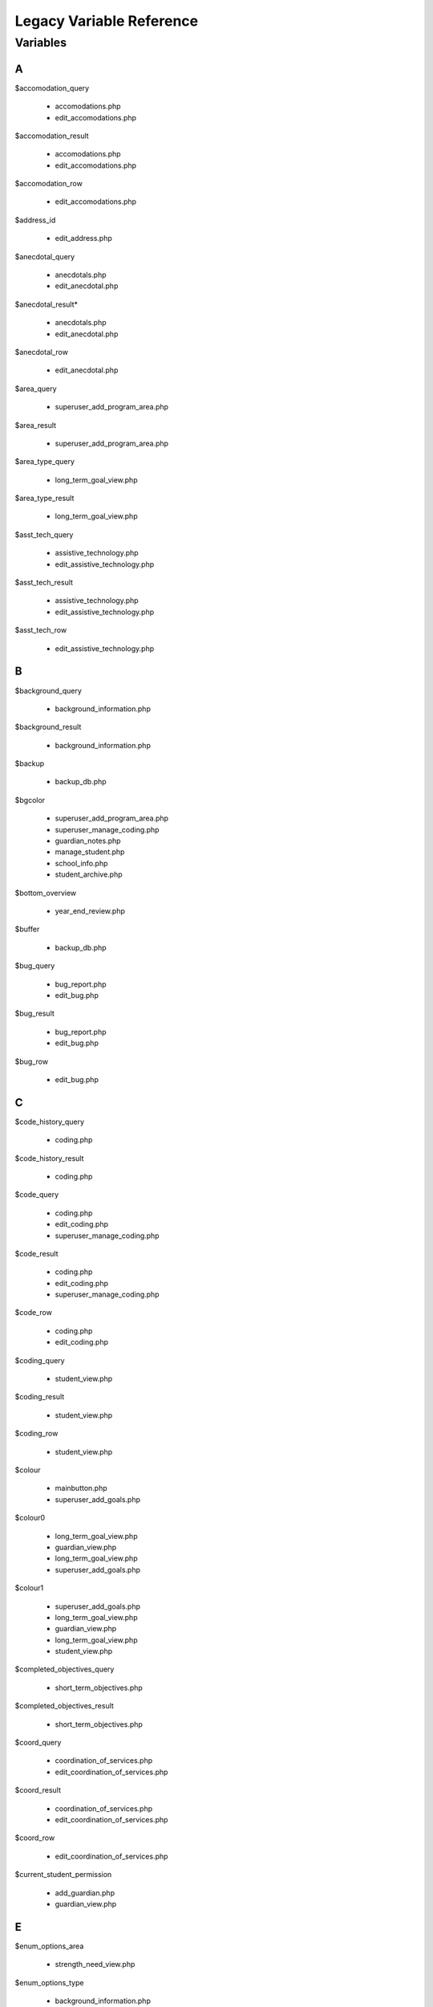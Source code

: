 =========================
Legacy Variable Reference
=========================

Variables
=========

A
-

$accomodation_query
    
    * accomodations.php
    
    * edit_accomodations.php

$accomodation_result

    * accomodations.php
    
    * edit_accomodations.php

$accomodation_row

    * edit_accomodations.php

$address_id

    * edit_address.php

$anecdotal_query

    * anecdotals.php

    * edit_anecdotal.php

$anecdotal_result* 

    * anecdotals.php
    
    * edit_anecdotal.php

$anecdotal_row 
    
    * edit_anecdotal.php

$area_query

    * superuser_add_program_area.php

$area_result

    * superuser_add_program_area.php

$area_type_query 

    * long_term_goal_view.php

$area_type_result

    * long_term_goal_view.php

$asst_tech_query 

    * assistive_technology.php

    * edit_assistive_technology.php

$asst_tech_result 

    * assistive_technology.php
    
    * edit_assistive_technology.php

$asst_tech_row

    * edit_assistive_technology.php

B
-

$background_query

    * background_information.php

$background_result
    
    * background_information.php

$backup 

    * backup_db.php

$bgcolor 

    * superuser_add_program_area.php
    
    * superuser_manage_coding.php 
     
    * guardian_notes.php
     
    * manage_student.php 
     
    * school_info.php
      
    * student_archive.php

$bottom_overview

    * year_end_review.php

$buffer 

    * backup_db.php

$bug_query 

    * bug_report.php
    
    * edit_bug.php

$bug_result

    * bug_report.php
    
    * edit_bug.php

$bug_row

    * edit_bug.php

C
-

$code_history_query 

    * coding.php

$code_history_result 

    * coding.php

$code_query

    * coding.php
    
    * edit_coding.php
    
    * superuser_manage_coding.php

$code_result

    * coding.php
    * edit_coding.php
    * superuser_manage_coding.php

$code_row

    * coding.php
    * edit_coding.php

$coding_query

    * student_view.php

$coding_result

    * student_view.php

$coding_row

    * student_view.php

$colour 

    * mainbutton.php
    * superuser_add_goals.php

$colour0 

   * long_term_goal_view.php
   
   * guardian_view.php 
   
   * long_term_goal_view.php 
   
   * superuser_add_goals.php

$colour1

    * superuser_add_goals.php 
    
    * long_term_goal_view.php 
    
    * guardian_view.php 
    
    * long_term_goal_view.php 
    
    * student_view.php

$completed_objectives_query

    * short_term_objectives.php

$completed_objectives_result

    * short_term_objectives.php

$coord_query

    * coordination_of_services.php 
    
    * edit_coordination_of_services.php

$coord_result

    * coordination_of_services.php 
    
    * edit_coordination_of_services.php

$coord_row

    * edit_coordination_of_services.php

$current_student_permission

    * add_guardian.php 
    
    * guardian_view.php

E
-

$enum_options_area

    * strength_need_view.php

$enum_options_type

    * background_information.php 
    
    * bug_report.php 
    
    * edit_background_information.php 
    
    * edit_bug.php 
    
    * edit_school_history.php 
    
    * school_history.php

$ext

    * get_attached.php

F
-

$f

    * getpdf.php

$fail

    * index.php 
    
    * permissions.php

$FIELD

    * manage_student.php

$file 

   * cleanup.php
   
   * permissions.php

$file_query

    * get_attached.php

$file_result

    * get_attached.php

$file_row 

   * get_attached.php

$filename

    * bug_report.php 
    
    * get_attached.php 
    
    * year_end_review.php

$fileName

    * edit_coordination_of_services.php

$font

    * mainbutton.php 
    
    * smallbutton.php

$fpdf_charwidths

   * courier.php 
   
   * helvetica.php 
   
   * helveticab.php 
   
   * helveticabi.php 
   
   * helveticai.php 
   
   * symbol.php 
   
   * times.php 
   
   * timesb.php 
   
   * timesbi.php 
   
   * timesi.php 
   
   * zapfdingbats.php

G
-

$goal_area

    * add_goal_1.php

$goal_category_name_query

    * add_goal_1.php

$goal_category_name_result

    * add_goal_1.php

$goal_id

    * add_objectives.php

$goal_num

    * long_term_goal_view.php

$goal_query

    * edit_short_term_objective.php

$goal_result

    * add_objectives.php 
    
    * edit_short_term_objective.php

$goal_review_date

    * add_objectives.php

$goal_row

    * edit_short_term_objective.php 
    
    * year_end_review.php

$grades_repeated_query

    * grades_repeated.php

$grades_repeated_result

    * grades_repeated.php

$guardian_query

    * guardian_notes.php

$guardian_result

    * guardian_notes.php

$guardians_query 

   * guardian_view.php

$guardians_result

    * guardian_view.php

H
-

$handle 

   * cleanup.php

$have_permission 

    * guardian_notes.php

$have_write_permission 

   * bug_report.php 
   
   * edit_address.php 
   
   * edit_bug.php 
   
   * guardian_view.php

$history_query 

   * edit_school_history.php 
   
   * school_history.php

$history_result

    * edit_school_history.php 
    
    * school_history.php

I
-

$iCur

    * manage_student.php 
    
    * modify_ipp_permission.php 
    
    * student_archive.php 
    
    * superuser_manage_users.php 
    
    * superuser_view_logs.php


$iLimit

    * manage_student.php 
    
    * modify_ipp_permission.php 
    
    * student_archive.php 
    
    * superuser_manage_users.php 
    
    * superuser_view_logs.php

$im

    * mainbutton.php 
    
    * smallbutton.php

$info_query

    * edit_background_information.php

$info_result

    * edit_background_information.php

$info_row

    * edit_background_information.php

$iNumSupportMembers

    * superuser_manage_users.php

$iNumSupportMembersOnline

    * superuser_manage_users.php

$IPP_CODINGS

    * coding.php

$IPP_CURRENT_VERSION

    * version.php

$IPP_MIN_DELETE_ACCOMODATION

    * init.dist.php

$IPP_MIN_DELETE_ANECDOTAL
    
    * init.dist.php

$IPP_MIN_DELETE_AREA_PERMISSION

    * init.dist.php

$IPP_MIN_DELETE_ASSISTIVE_TECHNOLOGY

    * init.dist.php

$IPP_MIN_DELETE_BACKGROUND_INFORMATION_PERMISSION

    * init.dist.php

$IPP_MIN_DELETE_BUG_PERMISSION

    * init.dist.php

$IPP_MIN_DELETE_CODE

    * init.dist.php

$IPP_MIN_DELETE_COORDINATION_OF_SERVICES 

   * init.dist.php

$IPP_MIN_DELETE_GRADES_REPEATED_PERMISSION

    * init.dist.php

$IPP_MIN_DELETE_GUARDIAN_NOTES

    * init.dist.php

$IPP_MIN_DELETE_MEDICAL_INFO

    * init.dist.php

$IPP_MIN_DELETE_MEDICATION_PERMISSION

    * init.dist.php    

$IPP_MIN_DELETE_OBJECTIVE_PERMISSION

    * init.dist.php

$IPP_MIN_DELETE_PERFORMANCE_TESTING

    * init.dist.php

$IPP_MIN_DELETE_PROGRAM_AREA

    * init.dist.php

$IPP_MIN_DELETE_SCHOOL

    * init.dist.php

$IPP_MIN_DELETE_SCHOOL_HISTORY

    * init.dist.php

$IPP_MIN_DELETE_SNAPSHOT

    * init.dist.php

$IPP_MIN_DELETE_STRENGTH_NEED_PERMISSION

    * init.dist.php

$IPP_MIN_DELETE_STUDENT_CODING_PERMISSION

    * init.dist.php

$IPP_MIN_DELETE_STUDENT_PERMISSION

    * init.dist.php

$IPP_MIN_DELETE_SUPERVISOR_PERMISSION

    * init.dist.php

$IPP_MIN_DELETE_TESTING_TO_SUPPORT_CODE

    * init.dist.php

$IPP_MIN_DELETE_TRANSITION_PLAN

    * init.dist.php

$IPP_MIN_DUPLICATE_IPP

    * init.dist.php

$IPP_MIN_EDIT_BUG_PERMISSION

    * init.dist.php

$IPP_MIN_EDIT_SCHOOL

    * init.dist.php

$IPP_MIN_VIEW_LIST_ALL_LOCAL_STUDENTS

    * init.dist.php

$IPP_MIN_VIEW_LIST_ALL_STUDENTS

    * init.dist.php

$ipp_username_query

    * new_ipp_permission.php

$ipp_username_result

    * new_ipp_permission.php

$ippuserid

    * change_ipp_password.php 
    
    * superuser_manage_user.php

$iSupportNum

    * student_view.php

L
-

$long_completed_goal_query

    * long_term_goal_view.php

$long_completed_goal_result

    * long_term_goal_view.php

$long_goal_query

    * long_term_goal_view.php 
    
    * year_end_review.php

$long_goal_result

    * long_term_goal_view.php 
    
    * year_end_review.php

$long_term_goal_result

    * short_term_objectives.php

$long_term_goal_row

    * short_term_objectives.php

$ltg

    * superuser_add_goals.php

$ltg_query

    * superuser_add_goals.php

$ltg_result

    * superuser_add_goals.php

M
-

$medical_query

    * edit_medical_info.php 
    
    * medical_info.php

$medical_result

    * edit_medical_info.php 
    
    * medical_info.php

$medical_row

    * edit_medical_info.php

$medication_query

    * edit_medication.php 
    
    * medication_view.php

$medication_result

    * edit_medication.php 
    
    * medication_view.php

$medication_row

    * edit_medication.php

$MESSAGE [1]_

    * guardian_notes.php 
    
    * guardian_view.php 
    
    * ipp_pdf.php 
    
    * launch.php 
    
    * long_term_goal_view.php 
    
    * manage_student.php 
    
    * medical_info.php 
    
    * medication_view.php 
    
    * modify_ipp_permission.php 
    
    * new_ipp_permission.php 
    
    * new_student.php 
    
    * program_area.php 
    
    * school_info.php 
    
    * security_error.php 
    
    * short_term_objectives.php 
    
    * snapshots.php 
    
    * strength_need_view.php 
    
    * student_archive.php 
    
    * student_view.php 
    
    * superuser_add_goals.php 
    
    * superuser_add_program_area.php 
    
    * superuser_manage_coding.php 
    
    * superuser_manage_user.php 
    
    * superuser_manage_users.php 
    
    * superuser_new_member.php 
    
    * superuser_new_member_2.php 
    
    * superuser_view_logs.php 
    
    * supervisor_view.php 
    
    * testing_to_support_code.php 
    
    * transition_plan.php 
    
    * user_audit.php 
    
    * year_end_review.php 
    
    * accomodations.php 
    
    * create_anecdotal_pdf.php 
    
    * create_pdf.php 
    
    * long_term_goal_view.php 
    
    * cleanup.php * config.php 
    
    * database.php * accomodations.php 
    
    * achieve_level.php 
    
    * add_goal_1.php 
    
    * add_guardian.php 
    
    * add_objectives.php 
    
    * anecdotal_pdf.php 
    
    * anecdotals.php 
    
    * assistive_technology.php 
    
    * background_information.php 
    
    * backup_db.php 
    
    * bug_report.php 
    
    * change_ipp_password.php 
    
    * coding.php 
    
    * coordination_of_services.php 
    
    * duplicate.php 
    
    * edit_accomodations.php 
    
    * edit_achieve_level.php 
    
    * edit_address.php 
    
    * edit_anecdotal.php 
    
    * edit_assistive_technology.php 
    
    * edit_background_information.php 
    
    * edit_bug.php * edit_coding.php 
    
    * edit_coordination_of_services.php 
    
    * edit_general.php 
    
    * edit_medical_info.php 
    
    * edit_medication.php 
    
    * edit_school.php 
    
    * edit_school_history.php 
    
    * edit_short_term_objective.php 
    
    * edit_strength_need.php 
    
    * edit_support_member.php 
    
    * edit_testing_to_support_code.php 
    
    * edit_transition_plan.php 
    
    * get_attached.php 
    
    * grades_repeated.php

$MINIMUM_AUTHORIZATION_LEVEL

    * accomodations.php 
    
    * long_term_goal_view.php
    
    * cleanup.php 
    
    * config.php 
    
    * database.php 
    
    * index.php 
    
    * permissions.php 
    
    * about.php 
    
    * accomodations.php 
    
    * achieve_level.php 
    
    * add_goal_1.php 
    
    * add_guardian.php 
    
    * add_objectives.php 
    
    * anecdotal_pdf.php 
    
    * anecdotals.php 
    
    * assistive_technology.php 
    
    * background_information.php 
    
    * backup_db.php 
    
    * bug_report.php 
    
    * change_ipp_password.php 
    
    * coding.php 
    
    * coordination_of_services.php 
    
    * duplicate.php 
    
    * edit_accomodations.php 
    
    * edit_achieve_level.php 
    
    * edit_address.php 
    
    * edit_anecdotal.php 
    
    * edit_assistive_technology.php 
    
    * edit_background_information.php 
    
    * edit_bug.php 
    
    * edit_coding.php 
    
    * edit_coordination_of_services.php 
    
    * edit_general.php 
    
    * edit_medical_info.php 
    
    * edit_medication.php 
    
    * edit_school.php 
    
    * edit_school_history.php 
    
    * edit_short_term_objective.php 
    
    * edit_strength_need.php 
    
    * edit_support_member.php 
    
    * edit_testing_to_support_code.php 
    
    * edit_transition_plan.php 
    
    * get_attached.php 
    
    * grades_repeated.php 
    
    * guardian_notes.php 
    
    * guardian_view.php 
    
    * ipp_pdf.php 
    
    * long_term_goal_view.php 
    
    * user_audit.php 
    
    * main.php 
    
    * manage_student.php 
    
    * medical_info.php 
    
    * superuser_view_logs.php 
    
    * medication_view.php 
    
    * modify_ipp_permission.php 
    
    * new_ipp_permission.php 
    
    * new_student.php 
    
    * program_area.php 
    
    * school_history.php 
    
    * school_info.php 
    
    * security_error.php 
    
    * short_term_objectives.php 
    
    * snapshots.php 
    
    * strength_need_view.php 
    
    * student_archive.php 
    
    * student_view.php 
    
    * superuser_add_goals.php 
    
    * superuser_add_program_area.php 
    
    * superuser_manage_coding.php 
    
    * superuser_manage_user.php 
    
    * superuser_manage_users.php 
    
    * superuser_new_member.php 
    
    * superuser_new_member_2.php 
    
    * supervisor_view.php 
    
    * testing_to_support_code.php 
    
    * transition_plan.php 
    
    * year_end_review.php

.. [1] $MESSAGE is a variable that we need to understand well; it's name doesn't offer any help, and there don't seem to be any explanatory comments.

N
-

$note_query

    * guardian_notes.php

$note_result

    * guardian_notes.php

$objectives_query

    * short_term_objectives.php

$objectives_result

    * short_term_objectives.php

$option

    * permissions.php

$our_permission

    * edit_testing_to_support_code.php
    
    * school_history.php 
    
    * medication_view.php 
    
    * coordination_of_services.php 
    
    * edit_school_history.php 
    
    * edit_coordination_of_services.php 
    
    * anecdotals.php 
    
    * achieve_level.php 
    
    * accomodations.php 
    
    * create_anecdotal_pdf.php 
    
    * create_pdf.php 
    
    * long_term_goal_view.php 
    
    * accomodations.php 
    
    * add_goal_1.php 
    
    * add_objectives.php 
    
    * anecdotal_pdf.php 
    
    * assistive_technology.php 
    
    * background_information.php 
    
    * coding.php 
    
    * duplicate.php 
    
    * edit_accomodations.php 
    
    * edit_achieve_level.php 
    
    * edit_anecdotal.php 
    
    * edit_assistive_technology.php 
    
    * edit_background_information.php 
    
    * edit_coding.php 
    
    * edit_general.php 
    
    * edit_medical_info.php 
    
    * edit_medication.php 
    
    * edit_short_term_objective.php 
    
    * edit_strength_need.php 
    
    * edit_support_member.php 
    
    * edit_transition_plan.php 
    
    * get_attached.php 
    
    * grades_repeated.php 
    
    * guardian_view.php 
    
    * ipp_pdf.php 
    
    * long_term_goal_view.php 
    
    * medical_info.php 
    
    * modify_ipp_permission.php 
    
    * new_ipp_permission.php 
    
    * program_area.php 
    
    * short_term_objectives.php 
    
    * snapshots.php 
    
    * strength_need_view.php 
    
    * supervisor_view.php 
    
    * testing_to_support_code.php 
    
    * transition_plan.php 
    
    * year_end_review.php 
    
    * student_view.php

P
-

$path

    * bug_report.php

$pdf

    * anecdotal_pdf.php 
    
    * ipp_pdf.php 
    
    * year_end_review.php

$performance_query
    
    * achieve_level.php
    
    * edit_achieve_level.php

$performance_result 

   * achieve_level.php
   
   * edit_achieve_level.php

$performance_row

    * edit_achieve_level.php

$permission_level

    * edit_testing_to_support_code.php 
    
    * snapshots.php 
    
    * year_end_review.php 
    
    * transition_plan.php 
    
    * supervisor_view.php 
    
    * testing_to_support_code.php 
    
    * grades_repeated.php 
    
    * medication_view.php 
    
    * long_term_goal_view.php 
    
    * edit_strength_need.php 
    
    * medical_info.php 
    
    * accomodations.php 
    
    * create_anecdotal_pdf.php 
    
    * edit_assistive_technology.php 
    
    * long_term_goal_view.php 
    
    * accomodations.php 
    
    * achieve_level.php 
    
    * anecdotal_pdf.php 
    
    * anecdotals.php 
    
    * assistive_technology.php 
    
    * edit_general.php 
    
    * change_ipp_password.php 
    
    * coding.php 
    
    * coordination_of_services.php 
    
    * edit_accomodations.php 
    
    * edit_achieve_level.php 
    
    * edit_anecdotal.php 
    
    * background_information.php 
    
    * edit_background_information.php 
    
    * edit_coding.php 
    
    * edit_coordination_of_services.php 
    
    * edit_medical_info.php 
    
    * edit_medication.php 
    
    * edit_school_history.php 
    
    * duplicate.php 
    
    * edit_support_member.php 
    
    * edit_transition_plan.php 
    
    * ipp_pdf.php 
    
    * create_pdf.php 
    
    * program_area.php 
    
    * school_history.php 
    
    * short_term_objectives.php 
    
    * strength_need_view.php 
    
    * add_goal_1.php 
    
    * user_audit.php

$permission_query

    * superuser_manage_user.php 
    
    * change_ipp_password.php 
    
    * superuser_new_member_2.php

$permission_result

    * superuser_new_member_2.php
    
    * change_ipp_password.php 
    
    * superuser_manage_user.php

$previous_guardians_query

    * guardian_view.php

$previous_guardians_result

    * guardian_view.php

$program_area_query

    * program_area.php

$program_area_result

    * program_area.php

S
- 

$school_code

    * edit_school.php

$school_query

    * change_ipp_password.php 
    
    * superuser_new_member_2.php 
    
    * edit_general.php 
    
    * school_info.php 
    
    * new_student.php 
    
    * duplicate.php 
    
    * edit_school.php 
    
    * school_history.php 
    
    * student_view.php 
    
    * superuser_manage_user.php

$school_result

    * school_info.php 
    
    * student_view.php 
    
    * change_ipp_password.php 
    
    * superuser_manage_user.php 
    
    * new_student.php 
    
    * edit_school.php 
    
    * duplicate.php 
    
    * edit_general.php 
    
    * school_history.php 
    
    * superuser_new_member_2.php

$school_row

    * edit_school.php
    
    * student_view.php

$snapshot_query

    * snapshots.php

$snapshot_result

    * snapshots.php

$sqlLog

    * superuser_view_logs.php

$sqlLogTotals

    * superuser_view_logs.php

$sqlStudents 

    * student_archive.php 
    
    * manage_student.php

$sqlSupportMembers

    * modify_ipp_permission.php

$sqlUsers

    * superuser_manage_users.php

$strength_query

    * strength_need_view.php 
    
    * edit_strength_need.php

$strength_result

    * strength_need_view.php
    
    * edit_strength_need.php

$string

    * smallbutton.php 
    
    * mainbutton.php

$student_id

    * edit_address.php 
    
    * edit_accomodations.php 
    
    * edit_coding.php 
    
    * edit_coordination_of_services.php 
    
    * edit_school_history.php 
    
    * edit_transition_plan.php 
    
    * edit_medical_info.php 
    
    * edit_strength_need.php 
    
    * guardian_notes.php 
    
    * new_ipp_permission.php 
    
    * student_view.php 
    
    * edit_assistive_technology.php 
    
    * edit_testing_to_support_code.php 
    
    * modify_ipp_permission.php 
    
    * get_attached.php 
    
    * add_objectives.php 
    
    * edit_background_information.php 
    
    * edit_short_term_objective.php 
    
    * edit_medication.php 
    
    * edit_anecdotal.php 
    
    * edit_achieve_level.php 
    
    * short_term_objectives.php

$student_query

    * long_term_goal_view.php 
    
    * accomodations.php 
    
    * add_guardian.php 
    
    * coordination_of_services.php 
    
    * edit_support_member.php 
    
    * edit_accomodations.php 
    
    * duplicate.php 
    
    * snapshots.php 
    
    * edit_general.php 
    
    * edit_school_history.php 
    
    * edit_assistive_technology.php 
    
    * testing_to_support_code.php 
    
    * edit_transition_plan.php 
    
    * year_end_review.php 
    
    * edit_anecdotal.php 
    
    * program_area.php 
    
    * strength_need_view.php 
    
    * transition_plan.php 
    
    * edit_achieve_level.php 
    
    * modify_ipp_permission.php 
    
    * accomodations.php 
    
    * anecdotals.php 
    
    * assistive_technology.php 
    
    * add_goal_1.php 
    
    * guardian_view.php 
    
    * edit_testing_to_support_code.php 
    
    * edit_background_information.php 
    
    * grades_repeated.php 
    
    * long_term_goal_view.php 
    
    * medical_info.php 
    
    * new_ipp_permission.php 
    
    * short_term_objectives.php 
    
    * background_information.php 
    
    * edit_short_term_objective.php 
    
    * student_view.php 
    
    * edit_medication.php 
    
    * edit_medical_info.php 
    
    * edit_coordination_of_services.php 
    
    * school_history.php 
    
    * achieve_level.php 
    
    * medication_view.php 
    
    * supervisor_view.php 
    
    * edit_strength_need.php

$student_result

    * add_goal_1.php 
    
    * snapshots.php 
    
    * modify_ipp_permission.php 
    
    * supervisor_view.php 
    
    * anecdotals.php 
    
    * testing_to_support_code.php 
    
    * edit_medical_info.php 
    
    * strength_need_view.php 
    
    * guardian_view.php 
    
    * medication_view.php 
    
    * add_guardian.php 
    
    * school_history.php 
    
    * year_end_review.php 
    
    * edit_strength_need.php 
    
    * edit_school_history.php 
    
    * student_view.php 
    
    * edit_general.php 
    
    * edit_support_member.php 
    
    * long_term_goal_view.php 
    
    * medical_info.php 
    
    * edit_medication.php 
    
    * edit_testing_to_support_code.php 
    
    * long_term_goal_view.php 
    
    * grades_repeated.php 
    
    * edit_transition_plan.php 
    
    * new_ipp_permission.php 
    
    * short_term_objectives.php 
    
    * program_area.php 
    
    * edit_short_term_objective.php 
    
    * edit_achieve_level.php 
    
    * accomodations.php 
    
    * edit_background_information.php 
    
    * edit_coordination_of_services.php 
    
    * edit_anecdotal.php 
    
    * edit_assistive_technology.php 
    
    * achieve_level.php 
    
    * duplicate.php 
    
    * coordination_of_services.php 
    
    * transition_plan.php 
    
    * assistive_technology.php 
    
    * background_information.php 
    
    * edit_accomodations.php 
    
    * accomodations.php

$student_row

    * new_ipp_permission.php 
    
    * student_view.php 
    
    * guardian_view.php 
    
    * modify_ipp_permission.php 
    
    * add_guardian.php

$supervisor_history_query

    * supervisor_view.php

$supervisor_history_result

    * supervisor_view.php

$supervisor_query

    * supervisor_view.php 
    
    * year_end_review.php 
    
    * student_view.php

$supervisor_result

    * year_end_review.php 
    
    * student_view.php 
    
    * supervisor_view.php

$supervisor_row

    * student_view.php 
    
    * year_end_review.php

$support_member_query

    * student_view.php 
    
    * supervisor_view.php

$support_member_result

    * student_view.php 
    
    * supervisor_view.php

$support_query

    * edit_support_member.php

$support_result

    * edit_support_member.php

$support_row
    
    * edit_support_member.php

$szBackGetVars

    * student_archive.php 
    
    * superuser_new_member.php 
    
    * superuser_new_member_2.php 
    
    * superuser_manage_user.php 
    
    * new_student.php 
    
    * superuser_manage_users.php 
    
    * manage_student.php 
    
    * superuser_view_logs.php 
    
    * duplicate.php

$szLevel

    * superuser_view_logs.php

$szSchool

    * student_archive.php 
    
    * manage_student.php

$szSearchVal

    * manage_student.php

$szTotal

    * manage_student.php 
    
    * student_archive.php

T
-

$tabindex

    * edit_school_history.php 
    
    * school_history.php

$target_row

    * edit_address.php 
    
    * guardian_notes.php

$testing_query

    * testing_to_support_code.php 
    
    * edit_testing_to_support_code.php

$testing_result

    * edit_testing_to_support_code.php 
    
    * testing_to_support_code.php

$testing_row

    * edit_testing_to_support_code.php


$top_overview
    
    * year_end_review.php

$total_query

    * modify_ipp_permission.php

$total_result

    * modify_ipp_permission.php

$total_support_members

    * modify_ipp_permission.php

$transition_query

    * transition_plan.php 
    
    * edit_transition_plan.php

$transition_result

    * transition_plan.php 
    
    * edit_transition_plan.php


$transition_row

    * edit_transition_plan.php

U
-

$uid

    * edit_background_information.php 
    
    * edit_bug.php 
    
    * edit_strength_need.php


$user_query

    * superuser_manage_user.php

$user_result

    * change_ipp_password.php 
    
    * superuser_manage_user.php

$user_row   

    * superuser_manage_user.php 
    
    * change_ipp_password.php

$username

    * new_ipp_permission.php

V
- 

$valid_code_query

    * edit_coding.php 
    
    * coding.php

$valid_code_result

    * coding.php 
    
    * edit_coding.php

W
- 

$white

    * smallbutton.php